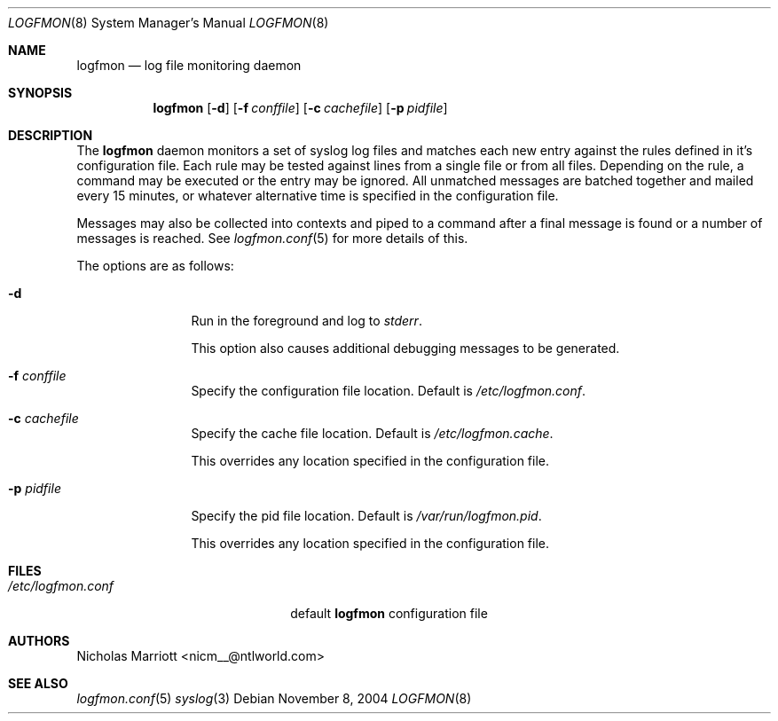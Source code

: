 .\" $Id$
.\"
.\" Copyright (c) 2004 Nicholas Marriott <nicm__@ntlworld.com>
.\"
.\" Permission to use, copy, modify, and distribute this software for any
.\" purpose with or without fee is hereby granted, provided that the above
.\" copyright notice and this permission notice appear in all copies.
.\"
.\" THE SOFTWARE IS PROVIDED "AS IS" AND THE AUTHOR DISCLAIMS ALL WARRANTIES
.\" WITH REGARD TO THIS SOFTWARE INCLUDING ALL IMPLIED WARRANTIES OF
.\" MERCHANTABILITY AND FITNESS. IN NO EVENT SHALL THE AUTHOR BE LIABLE FOR
.\" ANY SPECIAL, DIRECT, INDIRECT, OR CONSEQUENTIAL DAMAGES OR ANY DAMAGES
.\" WHATSOEVER RESULTING FROM LOSS OF MIND, USE, DATA OR PROFITS, WHETHER
.\" IN AN ACTION OF CONTRACT, NEGLIGENCE OR OTHER TORTIOUS ACTION, ARISING
.\" OUT OF OR IN CONNECTION WITH THE USE OR PERFORMANCE OF THIS SOFTWARE.
.\"
.Dd November 8, 2004
.Dt LOGFMON 8
.Os
.Sh NAME
.Nm logfmon
.Nd "log file monitoring daemon"
.Sh SYNOPSIS
.Nm logfmon
.Op Fl d
.Bk -words
.Op Fl f Ar conffile
.Ek
.Bk -words
.Op Fl c Ar cachefile
.Ek
.Bk -words
.Op Fl p Ar pidfile
.Ek
.Sh DESCRIPTION
The
.Nm
daemon monitors a set of syslog log files and matches each new entry against
the rules defined in it's configuration file. Each rule may be tested against
lines from a single file or from all files. Depending on the rule, a command
may be executed or the entry may be ignored. All unmatched messages are batched
together and mailed every 15 minutes, or whatever alternative time is specified
in the configuration file.
.Pp
Messages may also be collected into contexts and piped to a command after a
final message is found or a number of messages is reached. See
.Xr logfmon.conf 5
for more details of this.
.Pp
The options are as follows:
.Bl -tag -width "-f fileXXX"
.It Fl d
Run in the foreground and log to
.Em stderr .
.Pp
This option also causes additional debugging messages to be generated.
.It Fl f Ar conffile
Specify the configuration file location. Default is
.Pa /etc/logfmon.conf .
.It Fl c Ar cachefile
Specify the cache file location. Default is
.Pa /etc/logfmon.cache .
.Pp
This overrides any location specified in the configuration file.
.It Fl p Ar pidfile
Specify the pid file location. Default is
.Pa /var/run/logfmon.pid .
.Pp
This overrides any location specified in the configuration file.
.El
.Sh FILES
.Bl -tag -width "/etc/logfmon.confXXX" -compact
.It Pa /etc/logfmon.conf
default
.Nm
configuration file
.El
.Sh AUTHORS
.An Nicholas Marriott Aq nicm__@ntlworld.com
.Sh SEE ALSO
.Xr logfmon.conf 5
.Xr syslog 3
